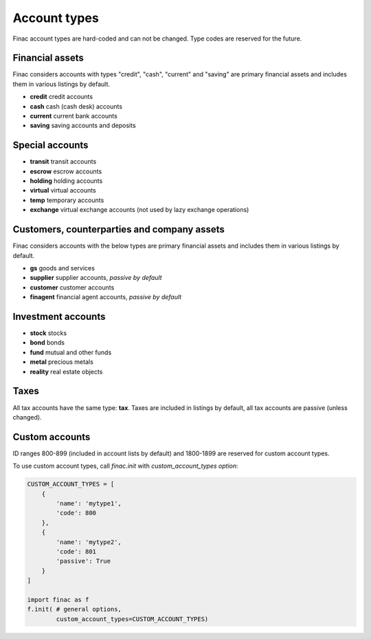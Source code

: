 Account types
*************

Finac account types are hard-coded and can not be changed. Type codes are
reserved for the future.

Financial assets
----------------

Finac considers accounts with types "credit", "cash", "current" and "saving"
are primary financial assets and includes them in various listings by default.

* **credit** credit accounts
* **cash** cash (cash desk) accounts
* **current** current bank accounts
* **saving** saving accounts and deposits

Special accounts
----------------

* **transit** transit accounts
* **escrow** escrow accounts
* **holding** holding accounts
* **virtual** virtual accounts
* **temp** temporary accounts
* **exchange** virtual exchange accounts (not used by lazy exchange operations)

Customers, counterparties and company assets
--------------------------------------------

Finac considers accounts with the below types are primary financial assets and
includes them in various listings by default.

* **gs** goods and services
* **supplier** supplier accounts, *passive by default*
* **customer** customer accounts
* **finagent** financial agent accounts, *passive by default*

Investment accounts
-------------------

* **stock** stocks
* **bond** bonds
* **fund** mutual and other funds
* **metal** precious metals
* **reality** real estate objects

Taxes
-----

All tax accounts have the same type: **tax**. Taxes are included in listings by
default, all tax accounts are passive (unless changed).

Custom accounts
---------------

ID ranges 800-899 (included in account lists by default) and 1800-1899 are
reserved for custom account types.

To use custom account types, call *finac.init* with *custom_account_types
option*:

.. code:: python

    CUSTOM_ACCOUNT_TYPES = [
        {
            'name': 'mytype1',
            'code': 800
        },
        {
            'name': 'mytype2',
            'code': 801
            'passive': True
        }
    ]

    import finac as f
    f.init( # general options,
            custom_account_types=CUSTOM_ACCOUNT_TYPES)
